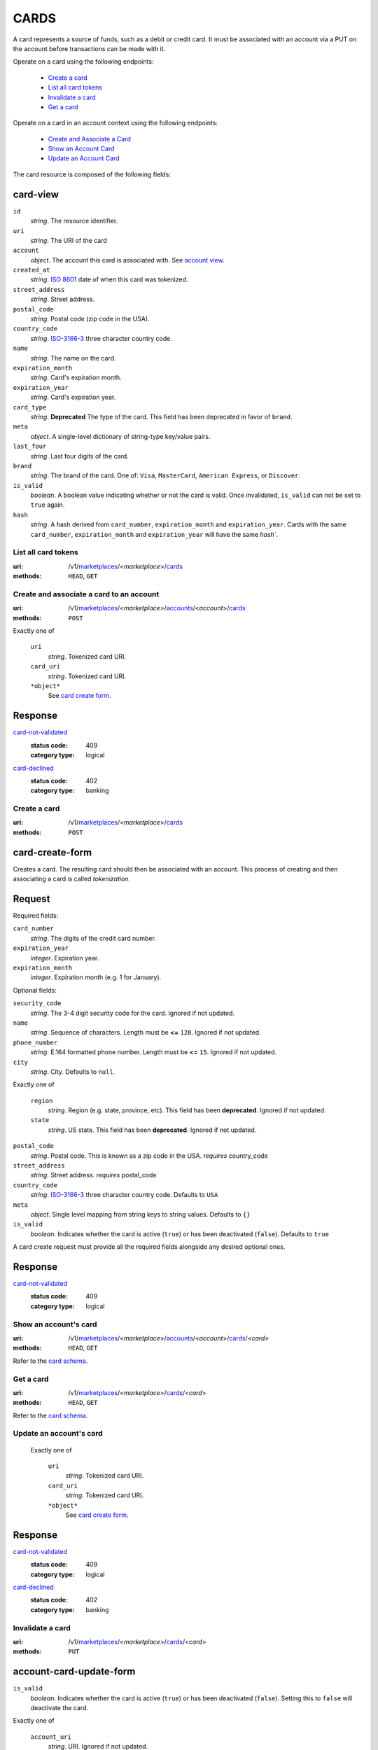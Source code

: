 =====
CARDS
=====

A card represents a source of funds, such as a debit or credit card. It must be
associated with an account via a PUT on the account before transactions can be
made with it.

Operate on a card using the following endpoints:

   - `Create a card <./cards.rst#create-a-card>`_
   - `List all card tokens <./cards.rst#list-all-card-tokens>`_
   - `Invalidate a card <./cards.rst#invalidate-a-card>`_
   - `Get a card <./cards.rst#get-a-card>`_

Operate on a card in an account context using the following endpoints:

   - `Create and Associate a Card
     <./cards.rst#create-and-associate-a-card-to-an-account>`_
   - `Show an Account Card <./cards.rst#show-an-accounts-card>`_
   - `Update an Account Card <./cards.rst#update-an-accounts-card>`_

The card resource is composed of the following fields:

card-view
---------

.. _card-view:

``id``
    *string*. The resource identifier.

``uri``
    *string*. The URI of the card 

``account``
    *object*. The account this card is associated with.
    See `account view <./accounts.rst#account-view>`_.

``created_at``
    *string*. `ISO 8601 <http://www.w3.org/QA/Tips/iso-date>`_ date of when this card
    was tokenized.

``street_address``
    *string*. Street address.

``postal_code``
    *string*. Postal code (zip code in the USA).

``country_code``
    *string*. `ISO-3166-3`_ three character country code.

``name``
    *string*. The name on the card.

``expiration_month``
    *string*. Card's expiration month.

``expiration_year``
    *string*. Card's expiration year.

``card_type``
    *string*. **Deprecated**
    The type of the card. This field has been deprecated in favor of
    ``brand``.

``meta``
    *object*. A single-level dictionary of string-type key/value pairs.

``last_four``
    *string*. Last four digits of the card.

``brand``
    *string*. The brand of the card. One of: ``Visa``, ``MasterCard``,
    ``American Express``, or ``Discover``. 

``is_valid``
    *boolean*. A boolean value indicating whether or not the card is valid. Once
    invalidated, ``is_valid`` can not be set to ``true`` again.

``hash``
    *string*. A hash derived from ``card_number``, ``expiration_month`` and
    ``expiration_year``. Cards with the same ``card_number``,
    ``expiration_month`` and ``expiration_year`` will have the same `hash``.



List all card tokens
====================

:uri: /v1/`marketplaces <./marketplaces.rst>`_/<*marketplace*>/`cards <./cards.rst>`_
:methods: ``HEAD``, ``GET``

.. _card-index:




Create and associate a card to an account
=========================================

:uri: /v1/`marketplaces <./marketplaces.rst>`_/<*marketplace*>/`accounts <./accounts.rst>`_/<*account*>/`cards <./cards.rst>`_
:methods: ``POST``

.. _account-card-card:

.. _account-card-create-form:

Exactly one of

    ``uri``
        *string*. Tokenized card URI.


    ``card_uri``
        *string*. Tokenized card URI.


    ``*object*``
        See `card create form <./cards.rst#a>`_.


Response
--------

`card-not-validated <../errors.rst#card-not-validated>`_
    :status code: 409
    :category type: logical

`card-declined <../errors.rst#card-declined>`_
    :status code: 402
    :category type: banking



Create a card
=============

:uri: /v1/`marketplaces <./marketplaces.rst>`_/<*marketplace*>/`cards <./cards.rst>`_
:methods: ``POST``

.. _card-create:

card-create-form
----------------

Creates a card. The resulting card should then be associated with an
account. This process of creating and then associating a card is
called *tokenization*.

Request
-------

.. _card-create-form-required:

Required fields:

``card_number``
    *string*. The digits of the credit card number.


``expiration_year``
    *integer*. Expiration year.


``expiration_month``
    *integer*. Expiration month (e.g. 1 for January).


.. _card-create-form-optional:

Optional fields:

``security_code``
    *string*. The 3-4 digit security code for the card. Ignored if not updated.


``name``
    *string*. Sequence of characters. Length must be **<=** ``128``. Ignored if not updated.


``phone_number``
    *string*. E.164 formatted phone number. Length must be **<=** ``15``. Ignored if not updated.


``city``
    *string*. City. Defaults to ``null``.


Exactly one of

    ``region``
        *string*. Region (e.g. state, province, etc). This field has been
        **deprecated**. Ignored if not updated.


    ``state``
        *string*. US state. This field has been **deprecated**. Ignored if not updated.


``postal_code``
    *string*. Postal code. This is known as a zip code in the USA.
    *requires* country_code


``street_address``
    *string*. Street address.
    *requires* postal_code


``country_code``
    *string*. `ISO-3166-3
    <http://www.iso.org/iso/home/standards/country_codes.htm#2012_iso3166-3>`_
    three character country code. Defaults to ``USA``


``meta``
    *object*. Single level mapping from string keys to string values. Defaults to ``{}``


``is_valid``
    *boolean*. Indicates whether the card is active (``true``) or has been deactivated
    (``false``). Defaults to ``true``


A card create request must provide all the required fields alongside
any desired optional ones.

Response
--------

`card-not-validated <../errors.rst#card-not-validated>`_
    :status code: 409
    :category type: logical



Show an account's card
======================

:uri: /v1/`marketplaces <./marketplaces.rst>`_/<*marketplace*>/`accounts <./accounts.rst>`_/<*account*>/`cards <./cards.rst>`_/<*card*>
:methods: ``HEAD``, ``GET``

.. _account-card-show:

Refer to the `card schema <./cards.rst#card-view>`_.


Get a card
==========

:uri: /v1/`marketplaces <./marketplaces.rst>`_/<*marketplace*>/`cards <./cards.rst>`_/<*card*>
:methods: ``HEAD``, ``GET``

.. _card-show:

Refer to the `card schema <./cards.rst#card-view>`_.


Update an account's card
========================

.. _account-card-card:

.. _account-card-create-form:

    Exactly one of

        ``uri``
            *string*. Tokenized card URI.

        ``card_uri``
            *string*. Tokenized card URI.

        ``*object*``
            See `card create form <./cards.rst#a>`_.

Response
--------

`card-not-validated <../errors.rst#card-not-validated>`_
    :status code: 409
    :category type: logical

`card-declined <../errors.rst#card-declined>`_
    :status code: 402
    :category type: banking



Invalidate a card
=================

:uri: /v1/`marketplaces <./marketplaces.rst>`_/<*marketplace*>/`cards <./cards.rst>`_/<*card*>
:methods: ``PUT``

.. _card-update:

account-card-update-form
------------------------

.. _account-card-update-form:

``is_valid``
    *boolean*. Indicates whether the card is active (``true``) or has been deactivated
    (``false``). Setting this to ``false`` will deactivate the card.


Exactly one of

    ``account_uri``
        *string*. URI. Ignored if not updated.


    ``account``
        *object*. ``uri``
            *string*. URI. Defaults to ``null``.



``meta``
    *object*. Single level mapping from string keys to string values. Ignored if not updated.


Response
--------


Invalidate a card
=================

:uri: /v1/`marketplaces <./marketplaces.rst>`_/<*marketplace*>/`cards <./cards.rst>`_/<*card*>
:methods: ``PUT``

.. _card-update:

card-update-form
----------------

.. _card-update-form:

``is_valid``
    *boolean*. Indicates whether the card is active (``true``) or has been deactivated
    (``false``). Setting this to ``false`` will deactivate the card.


Exactly one of

    ``account_uri``
        *string*. URI. Ignored if not updated.


    ``account``
        *object*. ``uri``
            *string*. URI. Defaults to ``null``.



``meta``
    *object*. Single level mapping from string keys to string values. Ignored if not updated.


Response
--------

`card-already-funding-src <../errors.rst#card-already-funding-src>`_
    :status code: 409
    :category type: logical

`cannot-associate-card <../errors.rst#cannot-associate-card>`_
    :status code: 409
    :category type: logical




